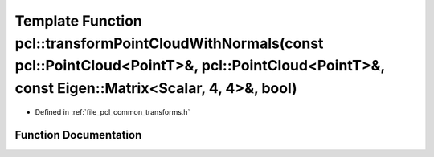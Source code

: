 .. _exhale_function_group__common_1ga01dcf9e24dec3109a0c8a8b8f2e24bcc:

Template Function pcl::transformPointCloudWithNormals(const pcl::PointCloud<PointT>&, pcl::PointCloud<PointT>&, const Eigen::Matrix<Scalar, 4, 4>&, bool)
=========================================================================================================================================================

- Defined in :ref:`file_pcl_common_transforms.h`


Function Documentation
----------------------


.. doxygenfunction:: pcl::transformPointCloudWithNormals(const pcl::PointCloud<PointT>&, pcl::PointCloud<PointT>&, const Eigen::Matrix<Scalar, 4, 4>&, bool)
